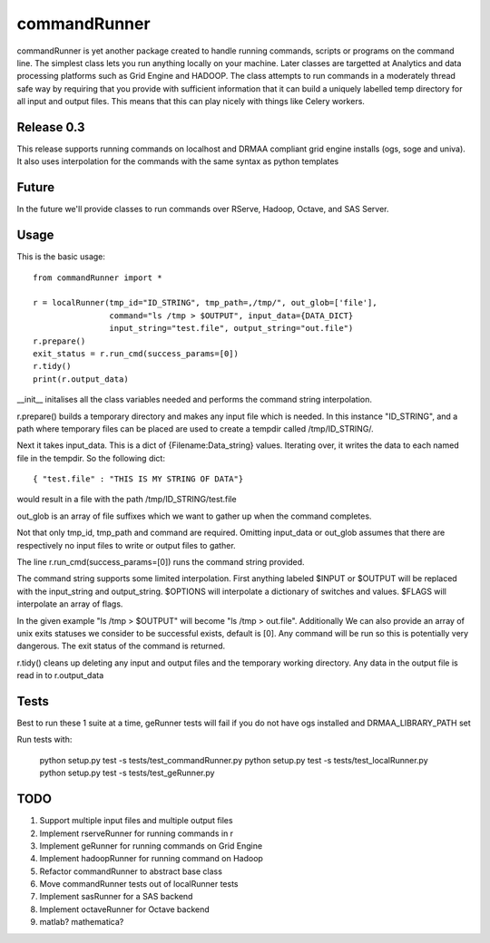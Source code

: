 commandRunner
=============

commandRunner is yet another package created to handle running commands,
scripts or programs on the command line. The simplest class lets you run
anything locally on your machine. Later classes are targetted at Analytics
and data processing platforms such as Grid Engine and HADOOP. The class
attempts to run commands in a moderately thread safe way by requiring that
you provide with sufficient information that it can build a uniquely labelled
temp directory for all input and output files. This means that this can play
nicely with things like Celery workers.

Release 0.3
-----------

This release supports running commands on localhost and DRMAA compliant grid
engine installs (ogs, soge and univa). It also uses interpolation
for the commands with the same syntax as python templates

Future
------

In the future we'll provide classes to run commands over RServe,
Hadoop, Octave, and SAS Server.


Usage
-----
This is the basic usage::

    from commandRunner import *

    r = localRunner(tmp_id="ID_STRING", tmp_path=,/tmp/", out_glob=['file'],
                    command="ls /tmp > $OUTPUT", input_data={DATA_DICT}
                    input_string="test.file", output_string="out.file")
    r.prepare()
    exit_status = r.run_cmd(success_params=[0])
    r.tidy()
    print(r.output_data)

__init__ initalises all the class variables needed and performs the command
string interpolation.

r.prepare() builds a temporary directory and makes any input file which is
needed. In this instance "ID_STRING", and a path where temporary files can be
placed are used to create a tempdir called /tmp/ID_STRING/.

Next it takes input_data. This is a dict of {Filename:Data_string} values.
Iterating over, it writes the data to each named file in the tempdir. So the
following dict::

    { "test.file" : "THIS IS MY STRING OF DATA"}


would result in a file with the path /tmp/ID_STRING/test.file

out_glob is an array of file suffixes which we want to gather up when the
command completes.

Not that only tmp_id, tmp_path and command are required. Omitting
input_data or out_glob assumes that there are respectively no input files to
write or output files to gather.

The line r.run_cmd(success_params=[0]) runs the command string provided.

The command string supports some limited interpolation. First anything
labeled $INPUT or $OUTPUT will be replaced with the input_string and
output_string. $OPTIONS will interpolate a dictionary of switches and values.
$FLAGS will interpolate an array of flags.

In the given example "ls /tmp > $OUTPUT" will become "ls /tmp > out.file".
Additionally We can also provide an array of unix exits statuses we consider to
be successful exists, default is [0]. Any command will be run so this is
potentially very dangerous. The exit status of the command is returned.

r.tidy() cleans up deleting any input and output files and the temporary
working directory. Any data in the output file is read in to r.output_data

Tests
-----

Best to run these 1 suite at a time, geRunner tests will fail if you do not
have ogs installed and DRMAA_LIBRARY_PATH set

Run tests with:

    python setup.py test -s tests/test_commandRunner.py
    python setup.py test -s tests/test_localRunner.py
    python setup.py test -s tests/test_geRunner.py

TODO
----

1. Support multiple input files and multiple output files
2. Implement rserveRunner for running commands in r
3. Implement geRunner for running commands on Grid Engine
4. Implement hadoopRunner for running command on Hadoop
5. Refactor commandRunner to abstract base class
6. Move commandRunner tests out of localRunner tests
7. Implement sasRunner for a SAS backend
8. Implement octaveRunner for Octave backend
9. matlab? mathematica?
